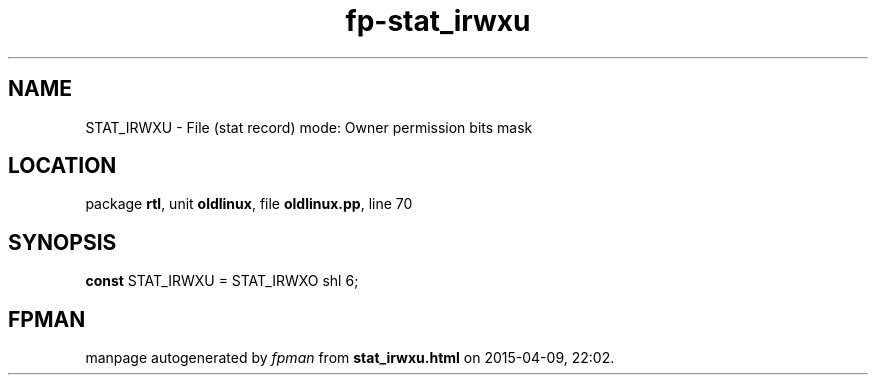 .\" file autogenerated by fpman
.TH "fp-stat_irwxu" 3 "2014-03-14" "fpman" "Free Pascal Programmer's Manual"
.SH NAME
STAT_IRWXU - File (stat record) mode: Owner permission bits mask
.SH LOCATION
package \fBrtl\fR, unit \fBoldlinux\fR, file \fBoldlinux.pp\fR, line 70
.SH SYNOPSIS
\fBconst\fR STAT_IRWXU = STAT_IRWXO shl 6;

.SH FPMAN
manpage autogenerated by \fIfpman\fR from \fBstat_irwxu.html\fR on 2015-04-09, 22:02.

